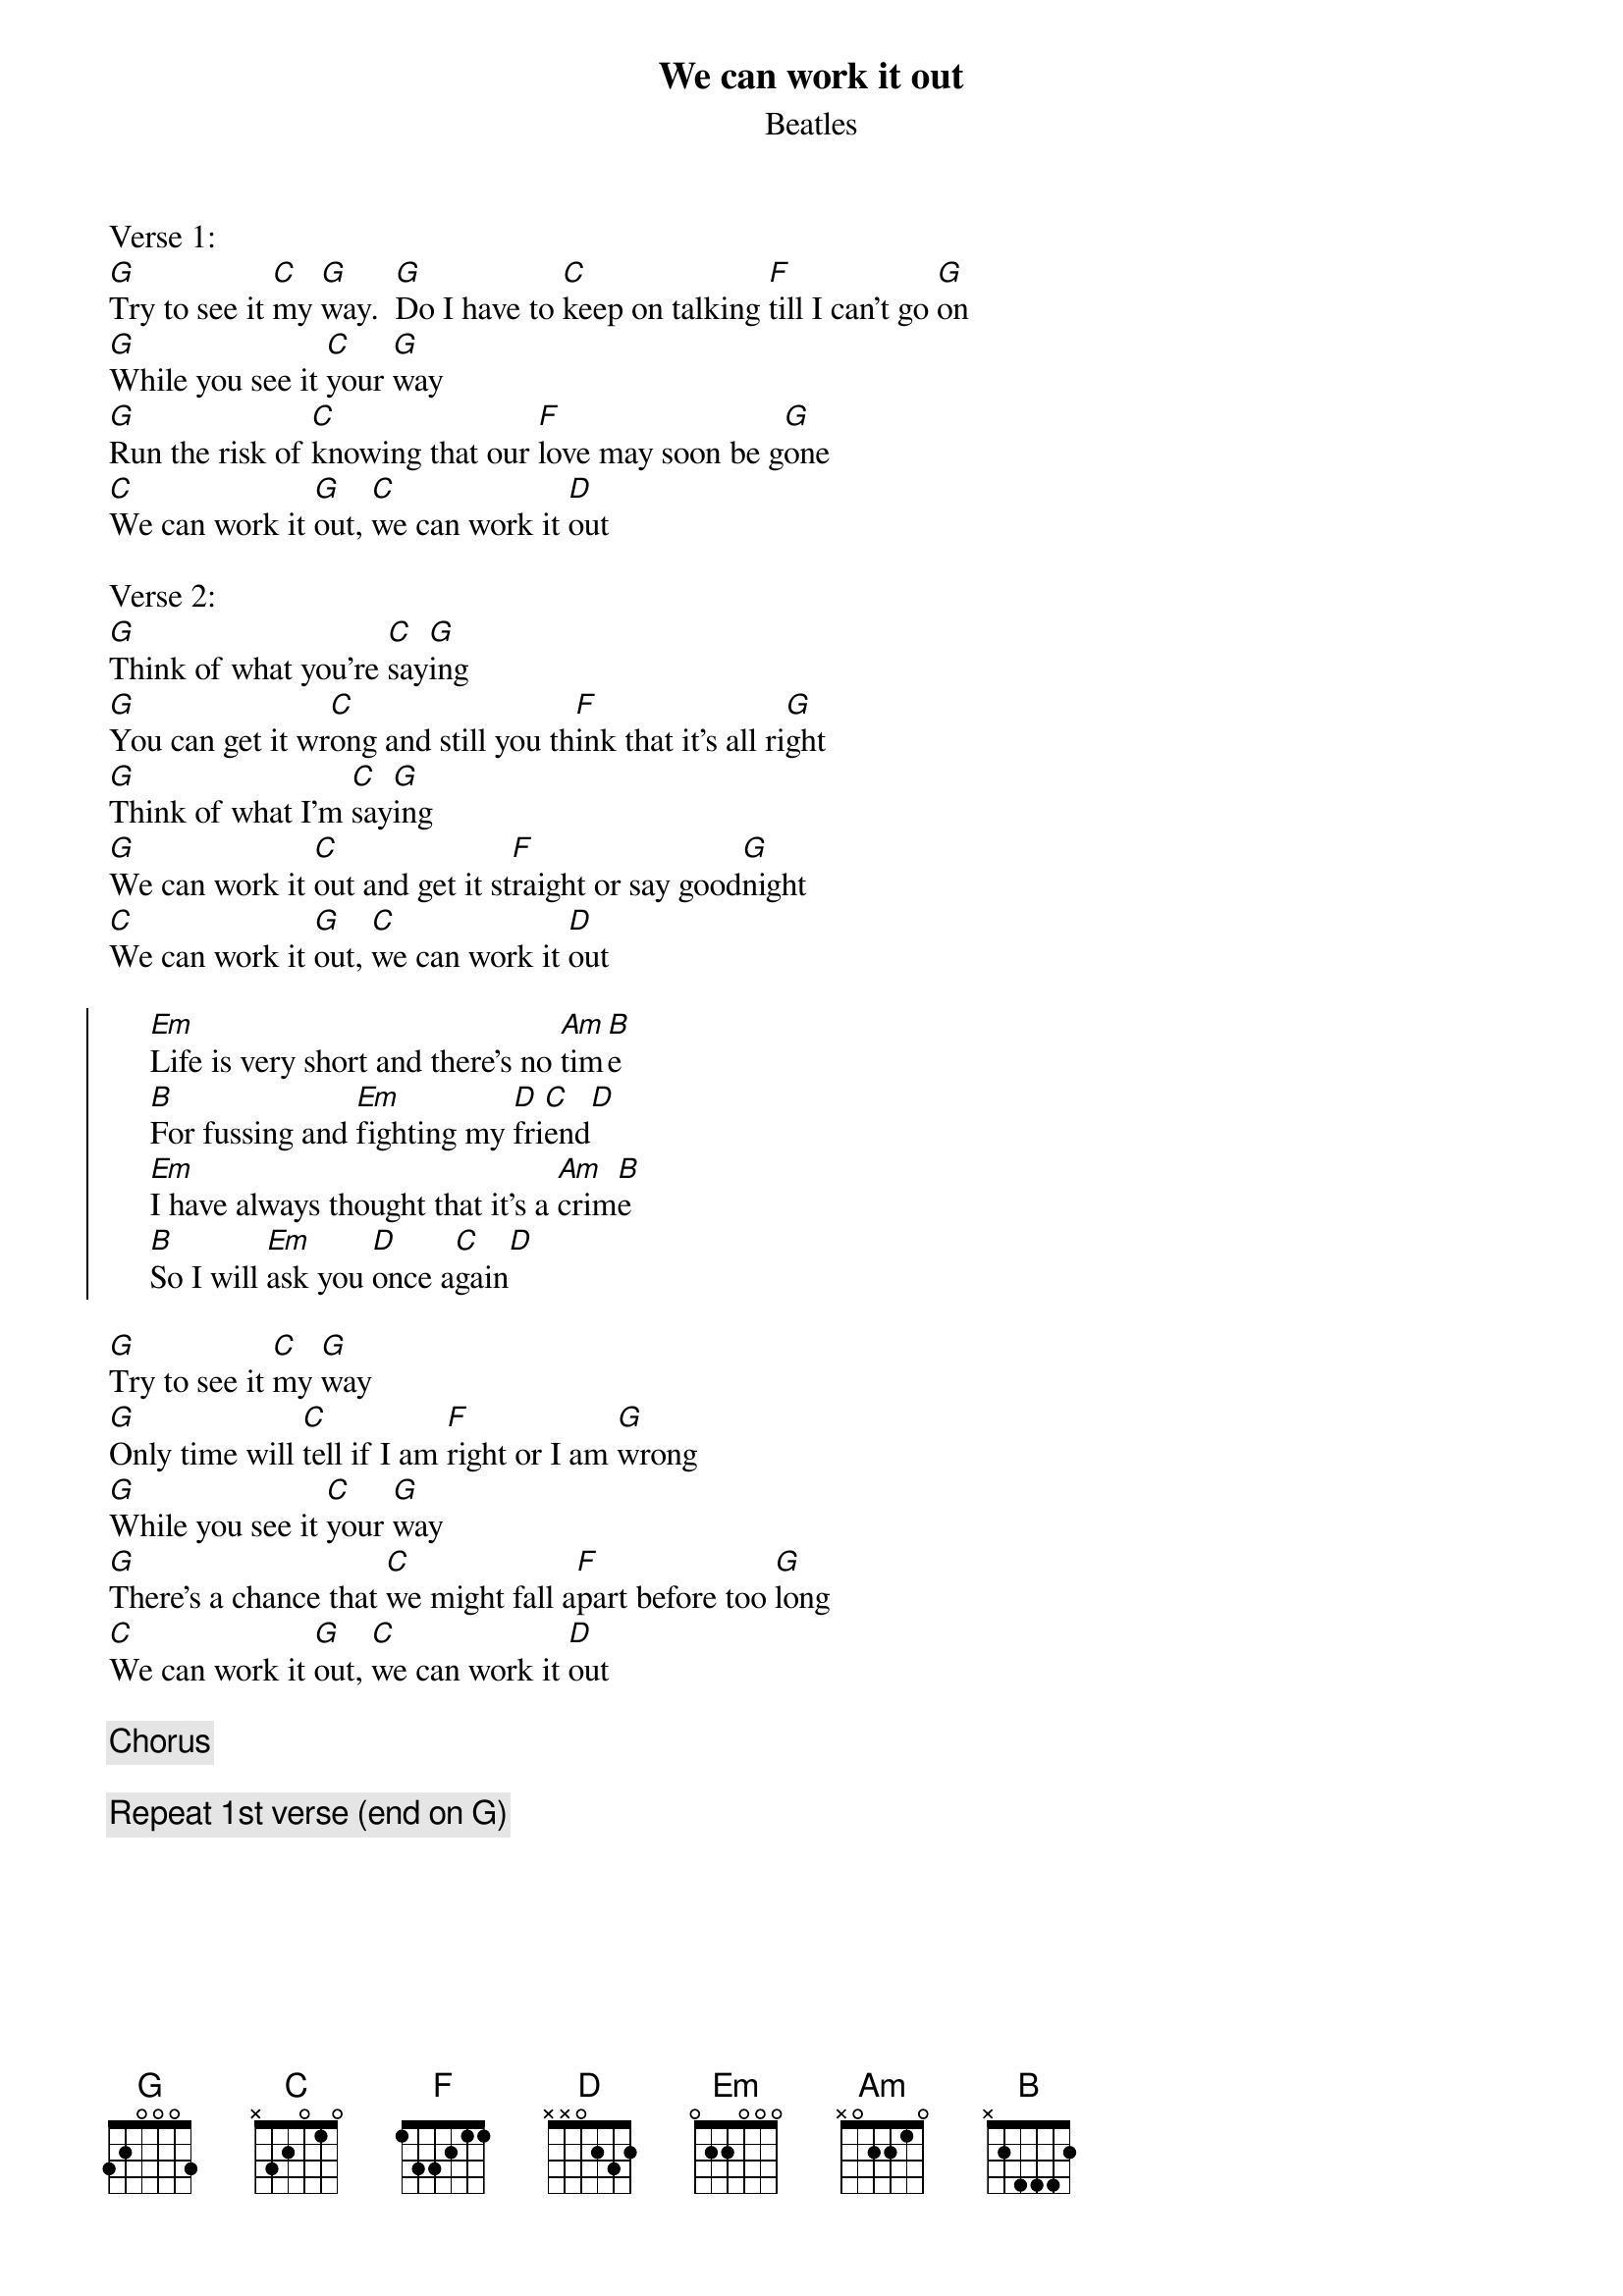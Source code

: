 #From: sennet@ocf.berkeley.edu (Sennet Williams)
#You asked for  just chords, but someone else might want the whole song.
#Glen Macon posted it this summer, but the lyrics were off as I recall.
#Anyway, here it is correct(I think) except that it is in G instead of D.
{t:We can work it out}
{st:Beatles}
Verse 1:
[G]Try to see it [C]my [G]way.  [G]Do I have to [C]keep on talking [F]till I can't go [G]on
[G]While you see it [C]your [G]way
[G]Run the risk of [C]knowing that our [F]love may soon be g[G]one
[C]We can work it [G]out, [C]we can work it [D]out

Verse 2:
[G]Think of what you're [C]say[G]ing
[G]You can get it wr[C]ong and still you th[F]ink that it's all ri[G]ght
[G]Think of what I'm [C]say[G]ing
[G]We can work it [C]out and get it st[F]raight or say good[G]night
[C]We can work it [G]out, [C]we can work it [D]out

{soc}
     [Em]Life is very short and there's no [Am]tim[B]e
     [B]For fussing and [Em]fighting my [D]fri[C]end[D]
     [Em]I have always thought that it's a [Am]crim[B]e
     [B]So I will [Em]ask you [D]once a[C]gain[D]
{eoc}

[G]Try to see it [C]my [G]way
[G]Only time will [C]tell if I am [F]right or I am [G]wrong
[G]While you see it [C]your [G]way
[G]There's a chance that [C]we might fall a[F]part before too [G]long
[C]We can work it [G]out, [C]we can work it [D]out

{c:Chorus}

{c:Repeat 1st verse (end on G)}


